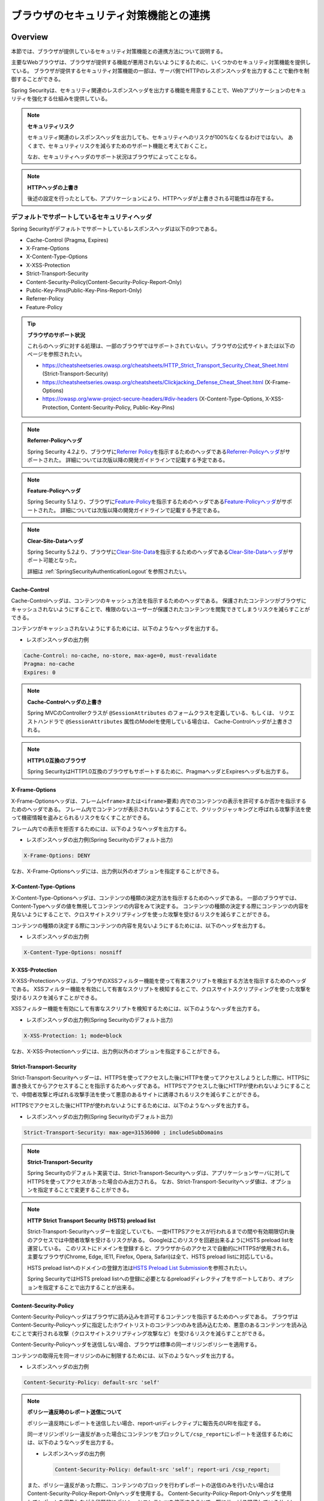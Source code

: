 .. _SpringSecurityLinkageWithBrowser:

ブラウザのセキュリティ対策機能との連携
================================================================================

.. only:: html

 .. contents:: 目次
    :local:

Overview
--------------------------------------------------------------------------------

本節では、ブラウザが提供しているセキュリティ対策機能との連携方法について説明する。

主要なWebブラウザは、ブラウザが提供する機能が悪用されないようにするために、いくつかのセキュリティ対策機能を提供している。
ブラウザが提供するセキュリティ対策機能の一部は、サーバ側でHTTPのレスポンスヘッダを出力することで動作を制御することができる。

Spring Securityは、セキュリティ関連のレスポンスヘッダを出力する機能を用意することで、Webアプリケーションのセキュリティを強化する仕組みを提供している。

.. note:: **セキュリティリスク**

    セキュリティ関連のレスポンスヘッダを出力しても、セキュリティへのリスクが100%なくなるわけではない。
    あくまで、セキュリティリスクを減らすためのサポート機能と考えておくこと。

    なお、セキュリティヘッダのサポート状況はブラウザによってことなる。

.. note:: **HTTPヘッダの上書き**

    後述の設定を行ったとしても、アプリケーションにより、HTTPヘッダが上書きされる可能性は存在する。

デフォルトでサポートしているセキュリティヘッダ
^^^^^^^^^^^^^^^^^^^^^^^^^^^^^^^^^^^^^^^^^^^^^^^^^^^^^^^^^^^^^^^^^^^^^^^^^^^^^^^^

Spring Securityがデフォルトでサポートしているレスポンスヘッダは以下の9つである。

* Cache-Control (Pragma, Expires)
* X-Frame-Options
* X-Content-Type-Options
* X-XSS-Protection
* Strict-Transport-Security
* Content-Security-Policy(Content-Security-Policy-Report-Only)
* Public-Key-Pins(Public-Key-Pins-Report-Only)
* Referrer-Policy
* Feature-Policy

.. tip:: **ブラウザのサポート状況**

    これらのヘッダに対する処理は、一部のブラウザではサポートされていない。ブラウザの公式サイトまたは以下のページを参照されたい。

    * https://cheatsheetseries.owasp.org/cheatsheets/HTTP_Strict_Transport_Security_Cheat_Sheet.html (Strict-Transport-Security)
    * https://cheatsheetseries.owasp.org/cheatsheets/Clickjacking_Defense_Cheat_Sheet.html (X-Frame-Options)
    * https://owasp.org/www-project-secure-headers/#div-headers (X-Content-Type-Options, X-XSS-Protection, Content-Security-Policy, Public-Key-Pins)

.. note:: **Referrer-Policyヘッダ**

    Spring Security 4.2より、ブラウザに\ `Referrer Policy <https://www.w3.org/TR/referrer-policy/>`_\ を指示するためのヘッダである\ `Referrer-Policyヘッダ <https://docs.spring.io/spring-security/reference/5.7.6/servlet/exploits/headers.html#servlet-headers-referrer>`_\ がサポートされた。
    詳細については次版以降の開発ガイドラインで記載する予定である。

.. note:: **Feature-Policyヘッダ**

    Spring Security 5.1より、ブラウザに\ `Feature-Policy <https://w3c.github.io/webappsec-feature-policy/>`_\ を指示するためのヘッダである\ `Feature-Policyヘッダ <https://docs.spring.io/spring-security/reference/5.7.6/servlet/exploits/headers.html#servlet-headers-feature>`_\ がサポートされた。
    詳細については次版以降の開発ガイドラインで記載する予定である。

.. note:: **Clear-Site-Dataヘッダ**

    Spring Security 5.2より、ブラウザに\ `Clear-Site-Data <https://w3c.github.io/webappsec-clear-site-data/>`_\ を指示するためのヘッダである\ `Clear-Site-Dataヘッダ <https://docs.spring.io/spring-security/reference/5.7.6/reactive/exploits/headers.html#webflux-headers-clear-site-data>`_\ がサポート可能となった。

    詳細は \ :ref:`SpringSecurityAuthenticationLogout`\ を参照されたい。

Cache-Control
""""""""""""""""""""""""""""""""""""""""""""""""""""""""""""""""""""""""""""""""

Cache-Controlヘッダは、コンテンツのキャッシュ方法を指示するためのヘッダである。
保護されたコンテンツがブラウザにキャッシュされないようにすることで、権限のないユーザーが保護されたコンテンツを閲覧できてしまうリスクを減らすことができる。

コンテンツがキャッシュされないようにするためには、以下のようなヘッダを出力する。

* レスポンスヘッダの出力例

.. code-block:: text

    Cache-Control: no-cache, no-store, max-age=0, must-revalidate
    Pragma: no-cache
    Expires: 0

.. note:: **Cache-Controlヘッダの上書き**

    Spring MVCのControllerクラスが \ ``@SessionAttributes`` \のフォームクラスを定義している、もしくは、
    リクエストハンドラで \ ``@SessionAttributes`` \属性のModelを使用している場合は、 Cache-Controlヘッダが上書きされる。

.. note:: **HTTP1.0互換のブラウザ**

    Spring SecurityはHTTP1.0互換のブラウザもサポートするために、PragmaヘッダとExpiresヘッダも出力する。


X-Frame-Options
""""""""""""""""""""""""""""""""""""""""""""""""""""""""""""""""""""""""""""""""

X-Frame-Optionsヘッダは、フレーム(\ ``<frame>``\ または\ ``<iframe>``\ 要素) 内でのコンテンツの表示を許可するか否かを指示するためのヘッダである。
フレーム内でコンテンツが表示されないようすることで、クリックジャッキングと呼ばれる攻撃手法を使って機密情報を盗みとられるリスクをなくすことができる。

フレーム内での表示を拒否するためには、以下のようなヘッダを出力する。

* レスポンスヘッダの出力例(Spring Securityのデフォルト出力)

.. code-block:: text

    X-Frame-Options: DENY

なお、X-Frame-Optionsヘッダには、出力例以外のオプションを指定することができる。

X-Content-Type-Options
""""""""""""""""""""""""""""""""""""""""""""""""""""""""""""""""""""""""""""""""

X-Content-Type-Optionsヘッダは、コンテンツの種類の決定方法を指示するためのヘッダである。
一部のブラウザでは、Content-Typeヘッダの値を無視してコンテンツの内容をみて決定する。
コンテンツの種類の決定する際にコンテンツの内容を見ないようにすることで、クロスサイトスクリプティングを使った攻撃を受けるリスクを減らすことができる。

コンテンツの種類の決定する際にコンテンツの内容を見ないようにするためには、以下のヘッダを出力する。

* レスポンスヘッダの出力例

.. code-block:: text

    X-Content-Type-Options: nosniff

.. _LinkageWithBrowserXXSSProtection:

X-XSS-Protection
""""""""""""""""""""""""""""""""""""""""""""""""""""""""""""""""""""""""""""""""

X-XSS-Protectionヘッダは、ブラウザのXSSフィルター機能を使って有害スクリプトを検出する方法を指示するためのヘッダである。
XSSフィルター機能を有効にして有害なスクリプトを検知するとこで、クロスサイトスクリプティングを使った攻撃を受けるリスクを減らすことができる。

XSSフィルター機能を有効にして有害なスクリプトを検知するためには、以下のようなヘッダを出力する。

* レスポンスヘッダの出力例(Spring Securityのデフォルト出力)

.. code-block:: text

    X-XSS-Protection: 1; mode=block

なお、X-XSS-Protectionヘッダには、出力例以外のオプションを指定することができる。

Strict-Transport-Security
""""""""""""""""""""""""""""""""""""""""""""""""""""""""""""""""""""""""""""""""

Strict-Transport-Securityヘッダーは、HTTPSを使ってアクセスした後にHTTPを使ってアクセスしようとした際に、HTTPSに置き換えてからアクセスすることを指示するためヘッダである。
HTTPSでアクセスした後にHTTPが使われないようにすることで、中間者攻撃と呼ばれる攻撃手法を使って悪意のあるサイトに誘導されるリスクを減らすことができる。

HTTPSでアクセスした後にHTTPが使われないようにするためには、以下のようなヘッダを出力する。

* レスポンスヘッダの出力例(Spring Securityのデフォルト出力)

.. code-block:: text

    Strict-Transport-Security: max-age=31536000 ; includeSubDomains

.. note:: **Strict-Transport-Security**

    Spring Securityのデフォルト実装では、Strict-Transport-Securityヘッダは、アプリケーションサーバに対してHTTPSを使ってアクセスがあった場合のみ出力される。
    なお、Strict-Transport-Securityヘッダ値は、オプションを指定することで変更することができる。


.. note:: **HTTP Strict Transport Security (HSTS) preload list**

    Strict-Transport-Securityヘッダーを設定していても、一度HTTPSアクセスが行われるまでの間や有効期限切れ後のアクセスでは中間者攻撃を受けるリスクがある。
    Googleはこのリスクを回避出来るようにHSTS preload listを運営している。
    このリストにドメインを登録すると、ブラウザからのアクセスで自動的にHTTPSが使用される。
    主要なブラウザ(Chrome, Edge, IE11, Firefox, Opera, Safari)は全て、HSTS preload listに対応している。

    HSTS preload listへのドメインの登録方法は\ `HSTS Preload List Submission <https://hstspreload.org/>`_\を参照されたい。

    Spring SecurityではHSTS preload listへの登録に必要となるpreloadディレクティブをサポートしており、オプションを指定することで出力することが出来る。


Content-Security-Policy
""""""""""""""""""""""""""""""""""""""""""""""""""""""""""""""""""""""""""""""""

Content-Security-Policyヘッダはブラウザに読み込みを許可するコンテンツを指示するためのヘッダである。
ブラウザはContent-Security-Policyヘッダに指定したホワイトリストのコンテンツのみを読み込むため、悪意のあるコンテンツを読み込むことで実行される攻撃（クロスサイトスクリプティング攻撃など）を受けるリスクを減らすことができる。

Content-Security-Policyヘッダを送信しない場合、ブラウザは標準の同一オリジンポリシーを適用する。

コンテンツの取得元を同一オリジンのみに制限するためには、以下のようなヘッダを出力する。

* レスポンスヘッダの出力例

.. code-block:: text

    Content-Security-Policy: default-src 'self'

.. note:: **ポリシー違反時のレポート送信について**

    ポリシー違反時にレポートを送信したい場合、report-uriディレクティブに報告先のURIを指定する。

    同一オリジンポリシー違反があった場合にコンテンツをブロックして\ ``/csp_report``\ にレポートを送信するためには、以下のようなヘッダを出力する。

    * レスポンスヘッダの出力例

     .. code-block:: text

        Content-Security-Policy: default-src 'self'; report-uri /csp_report;

    また、ポリシー違反があった際に、コンテンツのブロックを行わずレポートの送信のみを行いたい場合はContent-Security-Policy-Report-Onlyヘッダを使用する。
    Content-Security-Policy-Report-Onlyヘッダを使用してレポートを収集しながら段階的にポリシーとコンテンツを修正することで、既にサービス提供しているサイトに対してポリシーを適用した場合に正常に動作しなくなるリスクを減らすことが出来る。

    同一オリジンポリシー違反があった場合にコンテンツをブロックせず\ ``/csp_report``\ にレポートを送信するためには、以下のようなヘッダを出力する。

    * レスポンスヘッダの出力例

     .. code-block:: text

        Content-Security-Policy-Report-Only: default-src 'self'; report-uri /csp_report;

.. note:: **混在コンテンツについて**

    HTTPSのページの中にHTTPで送られてくるコンテンツ（画像、動画、スタイルシート、スクリプト等）が含まれる場合、混在コンテンツと呼ばれる。
    混在コンテンツが存在する場合、中間者攻撃を受けるリスクが発生する

    Google Chrome 81以降では混在コンテンツに対してHTTPSアクセスを強制し、HTTPSでアクセスできない場合はブロックを行う。
    IE以外のブラウザでは、upgrade-insecure-requestsディレクティブを指定することでChromeと同等の動作をブラウザに指示することが出来る。

    * レスポンスヘッダの出力例

     .. code-block:: text

        Content-Security-Policy: upgrade-insecure-requests; default-src 'self';

.. warning:: **サポート対象外のブラウザについて**

    IEではヘッダ名が異なり、Content-Security-Policyヘッダの代わりにX-Content-Security-Policyヘッダを指定する必要がある。
    また、sandbox以外のディレクティブは対応しておらず動作しない。
    上記出力例のようにコンテンツの取得元を同一オリジンのみに制限する方法は存在しないため注意されたい。

    ブラウザごとの対応状況については\ `Content-Security-Policy - Browser compatibility <https://developer.mozilla.org/en-US/docs/Web/HTTP/Headers/Content-Security-Policy#Browser_compatibility>`_\を参照されたい。

Public-Key-Pins
""""""""""""""""""""""""""""""""""""""""""""""""""""""""""""""""""""""""""""""""

Public-Key-Pinsヘッダはサイトの証明書の真正性を担保するために、サイトに紐づく証明書の公開鍵をブラウザに提示するヘッダである。
サイトへの再訪問時に中間者攻撃と呼ばれる攻撃手法を使って悪意のあるサイトに誘導された場合でも、
ブラウザが保持する真性のサイト証明書の公開鍵と悪意あるサイトが提示する証明書の公開鍵の不一致を検知して、
アクセスをブロックすることができる。

ブラウザが保持する情報と一致しない証明書を検出した場合にアクセスをブロックさせるためには、以下のようなヘッダを出力する。

* レスポンスヘッダの出力例

.. code-block:: text

    Public-Key-Pins: max-age=5184000 ; pin-sha256="d6qzRu9zOECb90Uez27xWltNsj0e1Md7GkYYkVoZWmM=" ; pin-sha256="E9CZ9INDbd+2eRQozYqqbQ2yXLVKB9+xcprMF+44U1g="

.. note:: **違反レポートの送信について**

    アクセスブロック時にブラウザに違反レポートを送信させるためには、Content-Security-Policyと同様にreport-uriディレクティブを指定する。

    また、ブラウザにアクセスをブロックさせずに違反レポートを送信させるためには、Public-Key-Pinsヘッダの代わりにPublic-Key-Pins-Report-Onlyヘッダを使用する。

.. note:: **Public-Key-Pinsヘッダの設定について**

    Public-Key-Pinsヘッダの設定に誤りがあった場合、ユーザが長期間サイトにアクセスできなくなる可能性があるため、
    Public-Key-Pins-Report-Onlyヘッダで十分に試験を実施した上でPublic-Key-Pinsヘッダに切り替えることを推奨する。

How to use
--------------------------------------------------------------------------------

セキュリティヘッダ出力機能の適用
^^^^^^^^^^^^^^^^^^^^^^^^^^^^^^^^^^^^^^^^^^^^^^^^^^^^^^^^^^^^^^^^^^^^^^^^^^^^^^^^

前述のセキュリティヘッダ出力機能を適用する方法を説明する。

セキュリティヘッダ出力機能は、Spring 3.2から追加された機能であり、以下のセキュリティヘッダがデフォルトで適用されるようになっている。

* Cache-Control (Pragma, Expires)
* X-Frame-Options
* X-Content-Type-Options
* X-XSS-Protection
* Strict-Transport-Security

そのため、デフォルトで適用されるセキュリティヘッダ出力機能を有効にするための特別な定義は不要である。 
なお、デフォルトで適用されるセキュリティヘッダ出力機能を適用したくない場合は、明示的に無効化する必要がある。 

セキュリティヘッダ出力機能を無効化する場合は、以下のようなbean定義を行う。

* spring-security.xmlの定義例

.. code-block:: xml

    <sec:http once-per-request="false">
        <!-- omitted -->
        <sec:headers disabled="true"/> <!-- disabled属性にtrueを設定して無効化 -->
        <!-- omitted -->
    </sec:http>


セキュリティヘッダの選択
^^^^^^^^^^^^^^^^^^^^^^^^^^^^^^^^^^^^^^^^^^^^^^^^^^^^^^^^^^^^^^^^^^^^^^^^^^^^^^^^

出力するセキュリティヘッダを選択したい場合は、以下のようなbean定義を行う。
ここではSpring Securityが提供しているすべてのセキュリティヘッダを出力する例になっているが、実際には必要なものだけ指定すること。

* spring-security.xmlの定義例

.. code-block:: xml

    <sec:headers defaults-disabled="true"> <!-- (1) -->
        <sec:cache-control/> <!-- (2) -->
        <sec:frame-options/> <!-- (3) -->
        <sec:content-type-options/> <!-- (4) -->
        <sec:xss-protection/> <!-- (5) -->
        <sec:hsts/> <!-- (6) -->
        <sec:content-security-policy policy-directives="default-src 'self'" /> <!-- (7) -->
        <sec:hpkp report-uri="https://www.example.net/hpkp-report"> <!-- (8) -->
            <sec:pins>
                <sec:pin algorithm="sha256">d6qzRu9zOECb90Uez27xWltNsj0e1Md7GkYYkVoZWmM=</sec:pin>
                <sec:pin algorithm="sha256">E9CZ9INDbd+2eRQozYqqbQ2yXLVKB9+xcprMF+44U1g=</sec:pin>
            </sec:pins>
        </sec:hpkp>
    </sec:headers>

.. tabularcolumns:: |p{0.10\linewidth}|p{0.90\linewidth}|
.. list-table::
    :header-rows: 1
    :widths: 10 90

    * - 項番
      - 説明
    * - | (1)
      - | まずデフォルトで適用されるヘッダ出力を行うコンポーネント登録を無効化する。
    * - | (2)
      - | Cache-Control(Pragma, Expires)ヘッダを出力するコンポーネントを登録する。
    * - | (3)
      - | Frame-Optionsヘッダを出力するコンポーネントを登録する。
    * - | (4)
      - | X-Content-Type-Optionsヘッダを出力するコンポーネントを登録する。
    * - | (5)
      - | X-XSS-Protectionヘッダを出力するコンポーネントを登録する。
    * - | (6)
      - | Strict-Transport-Securityヘッダを出力するコンポーネントを登録する。
    * - | (7)
      - | Content-Security-PolicyヘッダまたはContent-Security-Policy-Report-Onlyヘッダを出力するコンポーネントを登録する。
    * - | (8)
      - | Public-Key-PinsヘッダまたはPublic-Key-Pins-Report-Onlyヘッダを出力するコンポーネントを登録する。

        * サイトの提示する証明書の公開鍵が一致しなかった場合、アクセスをブロックせず\ ``https://www.example.net/hpkp-report``\ に違反レポートの送信を行う。
        * 証明書の危殆化や期限切れなどの理由で証明書を更新した際に公開鍵の不一致が発生しないようにするために、バックアップ用の公開鍵の情報も設定している。


.. note:: **Public-Key-Pinsヘッダの出力について**

    Spring Securityのデフォルトの設定では、Public-Key-Pinsヘッダではなく、Public-Key-Pins-Report-Onlyヘッダが出力される。

    また、Spring Securityのデフォルト実装では、Public-Key-Pinsヘッダは、アプリケーションサーバに対してHTTPSを使ってアクセスがあった場合のみ出力される。


また、不要なものだけ無効化する方法も存在する。 

* spring-security.xmlの定義例
    
.. code-block:: xml 

    <sec:headers>
        <sec:cache-control disabled="true"/> <!-- disabled属性にtrueを設定して無効化 --> 
    </sec:headers>

上記の例だと、Cache-Control関連のヘッダだけが出力されなくなる。 

セキュリティヘッダの詳細については\ `Spring Security Reference -Default Security Headers- <https://docs.spring.io/spring-security/reference/5.7.6/servlet/exploits/headers.html#servlet-headers-default>`_\ を参照されたい。

.. note:: **Spring Securityによるセキュリティヘッダ付与の仕様変更**

    Spring Security 4.2.4では、Spring Securityによって先にセキュリティヘッダが付与されることによりController等で任意に付与したヘッダが有効にならないことがあった。
    例えば、Controllerで個別にキャッシュ制御のヘッダを付与した場合でもSpring Securityが先に付与した\ ``Pragma: no-cache``\ ヘッダが残ることにより意図したキャッシュ制御ができないといった問題があった。

    このため、Spring Security 4.2.5及び5.0.2以降ではレスポンスコミットのタイミングでセキュリティヘッダを付与するように変更(\ `spring-projects/spring-security/issues/#5004 <https://github.com/spring-projects/spring-security/issues/5004>`_\ )されている。


セキュリティヘッダのオプション指定
^^^^^^^^^^^^^^^^^^^^^^^^^^^^^^^^^^^^^^^^^^^^^^^^^^^^^^^^^^^^^^^^^^^^^^^^^^^^^^^^

以下のヘッダでは、Spring Securityがデフォルトで出力する内容を変更することができる。

* X-Frame-Options
* X-XSS-Protection
* Strict-Transport-Security
* Content-Security-Policy(Content-Security-Policy-Report-Only)
* Public-Key-Pins(Public-Key-Pins-Report-Only)
* Referrer-Policy
* Feature-Policy

Spring Securityのbean定義を変更することで、各要素の属性にオプション\ [#fSpringSecurityLinkageWithBrowser2]_\ を指定することができる。

* spring-security.xmlの定義例

.. code-block:: xml

    <sec:frame-options policy="SAMEORIGIN" />

.. [#fSpringSecurityLinkageWithBrowser2] 各要素で指定できるオプションは\ `Spring Security Reference -The Security Namespace (<headers>)- <https://docs.spring.io/spring-security/reference/5.7.6/servlet/appendix/namespace/http.html#nsa-headers>`_\ を参照されたい。

カスタムヘッダの出力
^^^^^^^^^^^^^^^^^^^^^^^^^^^^^^^^^^^^^^^^^^^^^^^^^^^^^^^^^^^^^^^^^^^^^^^^^^^^^^^^

Spring Securityがデフォルトで用意していないヘッダを出力することもできる。

以下のヘッダを出力するケースの例を説明する。

.. code-block:: text

    X-WebKit-CSP: default-src 'self'

上記のヘッダを出力する場合は、以下のようなbean定義を行う。

* spring-security.xmlの定義例

.. code-block:: xml

      <sec:headers>
          <sec:header name="X-WebKit-CSP" value="default-src 'self'"/>
      </sec:headers>

.. tabularcolumns:: |p{0.10\linewidth}|p{0.90\linewidth}|
.. list-table::
    :header-rows: 1
    :widths: 10 90

    * - 項番
      - 説明
    * - | (1)
      - | \ ``<sec:headers>``\ 要素の子要素として\ ``<sec:header>`` を追加し、\ ``name``\ 属性にヘッダ名を\ ``value``\ 属性にヘッダ値を指定する。

.. _LinkageWithBrowserEachRequestPattern:

リクエストパターン毎のセキュリティヘッダの出力
^^^^^^^^^^^^^^^^^^^^^^^^^^^^^^^^^^^^^^^^^^^^^^^^^^^^^^^^^^^^^^^^^^^^^^^^^^^^^^^^

Spring Securityは、\ ``RequestMatcher``\ インタフェースの仕組みを利用して、リクエストのパターン毎にセキュリティヘッダの出力を制御することも可能である。

例えば、保護対象のコンテンツが\ ``/secure/``\ というパスの配下に格納されていて、保護対象のコンテンツへアクセスした時だけCache-Controlヘッダを出力する場合は、以下のようなbean定義を行う。

* spring-security.xmlの定義例

.. code-block:: xml

    <!-- (1) -->
    <bean id="secureCacheControlHeadersWriter"
          class="org.springframework.security.web.header.writers.DelegatingRequestMatcherHeaderWriter">
        <constructor-arg>
            <bean class="org.springframework.security.web.util.matcher.AntPathRequestMatcher">
                <constructor-arg value="/secure/**"/>
            </bean>
        </constructor-arg>
        <constructor-arg>
            <bean class="org.springframework.security.web.header.writers.CacheControlHeadersWriter"/>
        </constructor-arg>
    </bean>

    <sec:http once-per-request="false">
        <!-- omitted -->
        <sec:headers>
            <sec:header ref="secureCacheControlHeadersWriter"/> <!-- (2) -->
        </sec:headers>
        <!-- omitted -->
    </sec:http>

.. tabularcolumns:: |p{0.10\linewidth}|p{0.90\linewidth}|
.. list-table::
    :header-rows: 1
    :widths: 10 90

    * - 項番
      - 説明
    * - | (1)
      - | \ ``RequestMatcher``\ と\ ``HeadersWriter``\ インタフェースの実装クラスを指定して\ ``DelegatingRequestMatcherHeaderWriter``\ クラスのbeanを定義する。
    * - | (2)
      - | \ ``<sec:headers>``\ 要素の子要素として\ ``<sec:header>`` を追加し、\ ``ref``\ 属性に(1)で定義した\ ``HeaderWriter``\ のbeanを指定する。

.. warning:: **指定したパスが意図した通りに認識されない問題**

    \ ``<sec:http>``\と\ ``DelegatingRequestMatcherHeaderWriter``\がパスマッチングを行うタイミングの違いにより、指定したパスが意図した通りに認識されない場合がある。
    具体的には、\ ``DelegatingRequestMatcherHeaderWriter``\に指定されたパスはセキュリティヘッダ書き込み時（レスポンスのコミット時およびインクルード時）にリクエストパスとマッチングされる。
    このため、リクエストのフォワードによりリクエストパスが変更された場合、当初リクエストのパスとマッチングが行われないため、意図したパスでセキュリティヘッダが出力されなくなる。
    コントローラでフォワードするよう実装している場合や、Spring Securityによる認証失敗時にフォワードする設定としている場合等に注意が必要である。

    なお、Spring Security 5.0.10および5.1.2でインクルード時にセキュリティヘッダの書き込みが行われるよう変更された。

    詳細は https://github.com/spring-projects/spring-security/issues/6338 を参照されたい。
    リンク先で言及されるのはTilesによりJSPでフォワードされる例だが、リクエストがフォワードされる場合の問題点および解決方法は同様である。

.. raw:: latex

   \newpage

